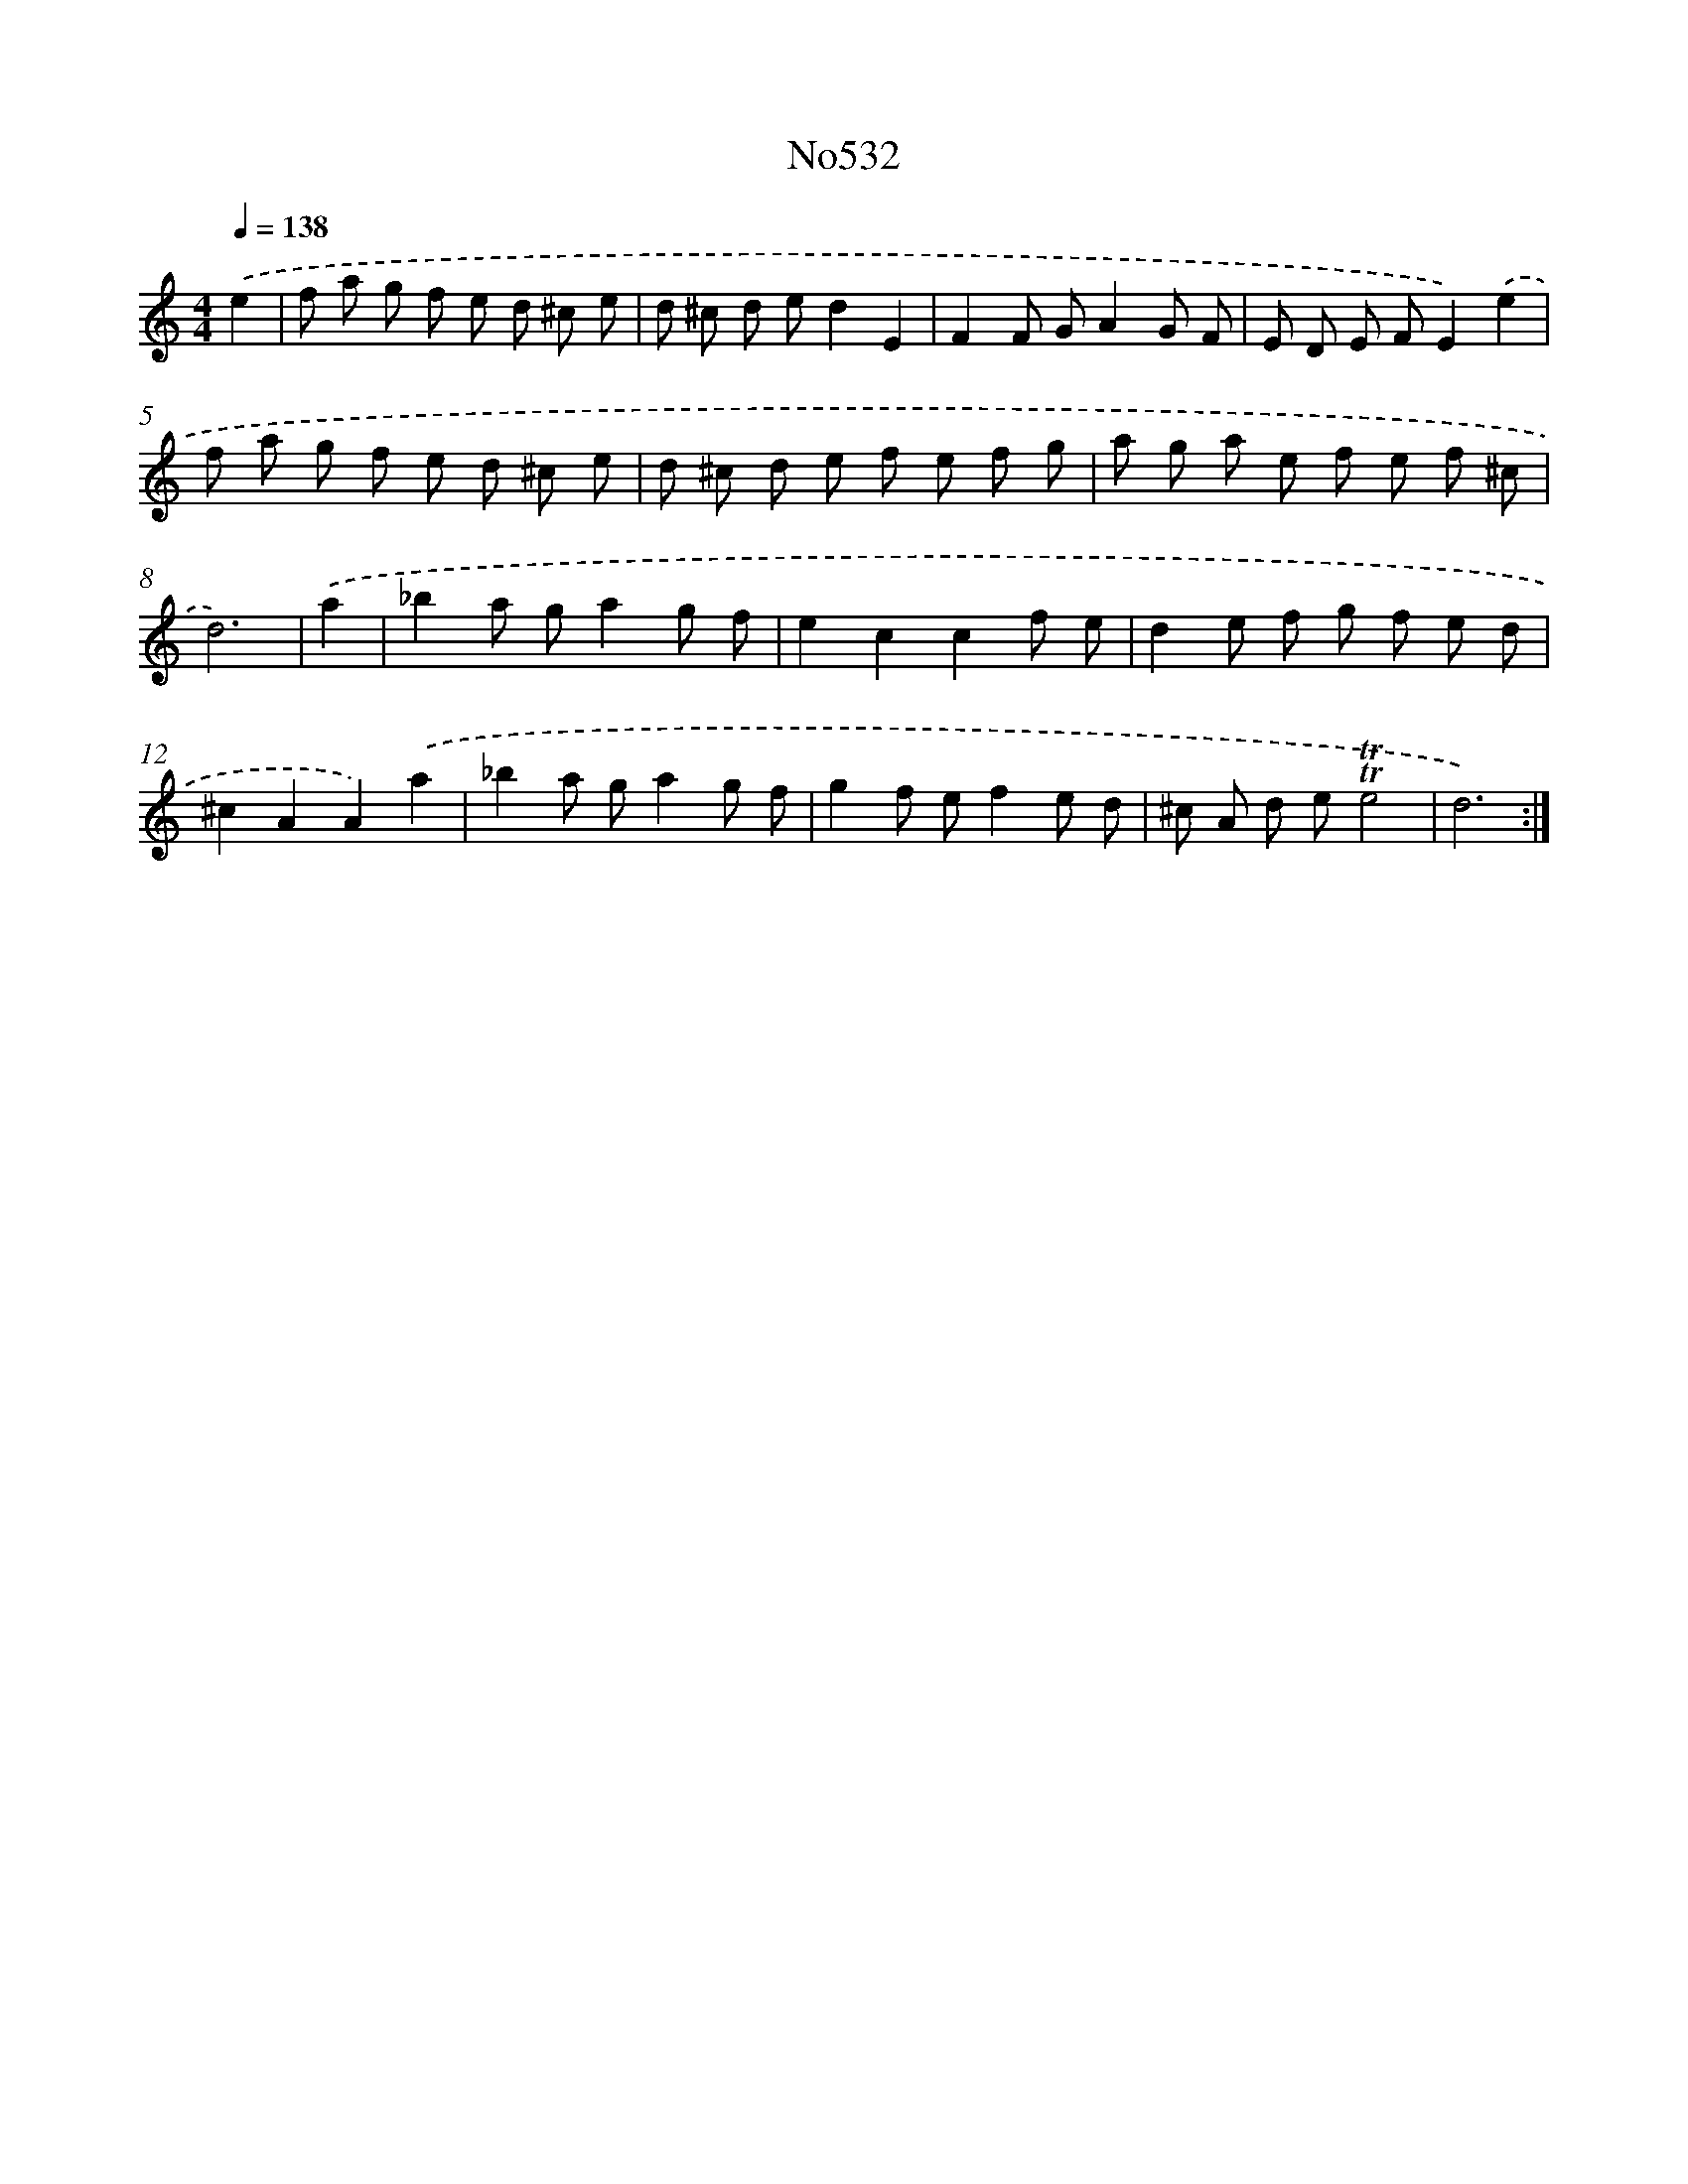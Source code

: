 X: 7003
T: No532
%%abc-version 2.0
%%abcx-abcm2ps-target-version 5.9.1 (29 Sep 2008)
%%abc-creator hum2abc beta
%%abcx-conversion-date 2018/11/01 14:36:33
%%humdrum-veritas 1699682476
%%humdrum-veritas-data 3632671197
%%continueall 1
%%barnumbers 0
L: 1/8
M: 4/4
Q: 1/4=138
K: C clef=treble
.('e2 [I:setbarnb 1]|
f a g f e d ^c e |
d ^c d ed2E2 |
F2F GA2G F |
E D E FE2).('e2 |
f a g f e d ^c e |
d ^c d e f e f g |
a g a e f e f ^c |
d6) |
.('a2 [I:setbarnb 9]|
_b2a ga2g f |
e2c2c2f e |
d2e f g f e d |
^c2A2A2).('a2 |
_b2a ga2g f |
g2f ef2e d |
^c A d e!trill!!trill!e4 |
d6) :|]
